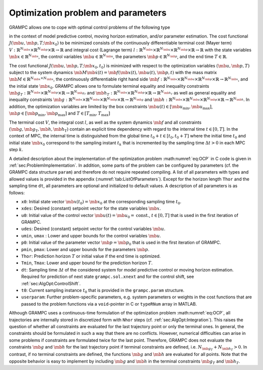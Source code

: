 .. _sec:OptimizationProblem:

Optimization problem and parameters
-----------------------------------

GRAMPC allows one to cope with optimal control problems of the
following type

.. math::
    :label: eq:OCP
    
   	\!\!\!\min_{\mb{u}, \mb{p}, T} \quad & J(\mb{u}, \mb{p}, T;\mb{x}_0) = V(\mb{x}(T), \mb{p}, T) + \int_0^T l(\mb{x}(t), \mb{u}(t), \mb{p}, t) \, {\rm d}t

   	\textrm{s.t.} \quad & \mb{M} \mb{\dot x}(t) = \mb{f}(\mb{x}(t), \mb{u}(t), \mb{p}, t) \,, \quad \mb{x}(t_0) = \mb{x}_0
   	
   	& \mb{g}(\mb{x}(t), \mb{u}(t), \mb{p}, t) = \mb{0} \,, \quad \mb{g}_T(\mb{x}(T), \mb{p}, T) = \mb{0}
   	
   	& \mb{h}(\mb{x}(t), \mb{u}(t), \mb{p}, t) \le \mb{0} \,, \quad \mb{h}_T(\mb{x}(T), \mb{p}, T) \le \mb{0}
   	
   	& \mb{u}(t) \in \left[\mb{u}_{\min}, \mb{u}_{\max}\right]
   	
   	& \mb{p} \in \left[\mb{p}_{\min}, \mb{p}_{\max}\right] \,,\quad  T \in \left[T_{\min}, T_{\max}\right]

in the context of model predictive control, moving horizon estimation, and/or parameter estimation. 
The cost functional :math:`J(\mb{u}, \mb{p}, T;\mb{x}_0)` to be minimized consists of the continuously differentiable terminal cost (Mayer term)
:math:`V:\mathbb{R}^{N_{\mb{x}}}\times\mathbb{R}^{N_{\mb{p}}}\times\mathbb{R}\rightarrow \mathbb{R}` and integral cost (Lagrange term)
:math:`l:\mathbb{R}^{N_{\mb{x}}}\times\mathbb{R}^{N_{\mb{u}}}\times\mathbb{R}^{N_{\mb{p}}}\times\mathbb{R} \rightarrow \mathbb{R}`
with the state variables :math:`\mb{x}\in \mathbb{R}^{N_{\mb{x}}}`, the control variables :math:`\mb{u} \in \mathbb{R}^{N_{\mb{u}}}`,
the parameters :math:`\mb{p}\in\mathbb{R}^{N_{\mb{p}}}`, and the end time :math:`T\in \mathbb{R}`.

The cost functional :math:`J(\mb{u}, \mb{p}, T;\mb{x}_0, t_0)` is
minimized with respect to the optimization variables :math:`(\mb{u}, \mb{p}, T)` subject to the system
dynamics :math:`\mb{M} \mb{\dot x}(t) = \mb{f}(\mb{x}(t), \mb{u}(t), \mb{p}, t)` with the mass matrix
:math:`\mb{M}\in\mathbb{R}^{N_{\mb{x}}\times N_{\mb{x}}}`,
the continuously differentiable right hand side
:math:`\mb{f}:\mathbb{R}^{N_{\mb{x}}}\times\mathbb{R}^{N_{\mb{u}}}\times\mathbb{R}^{N_{\mb{p}}}\times\mathbb{R} \rightarrow \mathbb{R}^{N_{\mb{x}}}`, and the initial state :math:`\mb{x}_0`. 
GRAMPC allows one to formulate terminal equality and inequality constraints
:math:`\mb{g}_T:\mathbb{R}^{N_{\mb{x}}}\times\mathbb{R}^{N_{\mb{p}}}\times\mathbb{R} \rightarrow \mathbb{R}^{N_{\mb{g}_T}}`
and
:math:`\mb{h}_T:\mathbb{R}^{N_{\mb{x}}}\times\mathbb{R}^{N_{\mb{p}}}\times\mathbb{R} \rightarrow \mathbb{R}^{N_{\mb{h}_T}}`
as well as general equality and inequality constraints
:math:`\mb{g}:\mathbb{R}^{N_{\mb{x}}}\times\mathbb{R}^{N_{\mb{u}}}\times\mathbb{R}^{N_{\mb{p}}}\times\mathbb{R} \rightarrow \mathbb{R}^{N_{\mb{g}}}`
and :math:`\mb{h}:\mathbb{R}^{N_{\mb{x}}}\times\mathbb{R}^{N_{\mb{u}}}\times\mathbb{R}^{N_{\mb{p}}}\times\mathbb{R} \rightarrow \mathbb{R}^{N_{\mb{h}}}`.
In addition, the optimization variables are limited by the box
constraints :math:`\mb{u}(t) \in \left[\mb{u}_{\min}, \mb{u}_{\max}\right]`, :math:`\mb{p} \in \left[\mb{p}_{\min}, \mb{p}_{\max}\right]` and :math:`T \in \left[T_{\min}, T_{\max}\right]`

The terminal cost :math:`V`, the integral cost :math:`l`, as well as the system dynamics :math:`\mb{f}` and all constraints :math:`(\mb{g}, \mb{g}_\text{T}, \mb{h}, \mb{h}_\text{T})` contain an explicit time dependency with regard to the internal time :math:`t \in [0, T]`.
In the context of MPC, the internal time is distinguished from the global time :math:`t_0+t \in [t_0, t_0+T]` where the initial time :math:`t_0` and initial state :math:`\mb{x}_0` correspond to the sampling instant :math:`t_k` that is incremented by the sampling time :math:`\Delta t>0` in each MPC step :math:`k`.

A detailed description about the implementation of the optimization problem :math:numref:`eq:OCP` in C code is given in :ref:`sec:ProblemImplementation`. 
In addition, some parts of the problem can be configured by parameters (cf. the GRAMPC data structure ``param``) and therefore do not require repeated compiling. 
A list of all parameters with types and allowed values is provided in the appendix (:numref:`tab:ListOfParameters`). 
Except for the horizon length ``Thor`` and the sampling time ``dt``, all parameters are optional and initialized to default values. 
A description of all parameters is as follows:

-  ``x0``: Initial state vector :math:`\mb{x}(t_0)=\mb{x}_0` at the corresponding sampling time :math:`t_0`.

-  ``xdes``: Desired (constant) setpoint vector for the state variables :math:`\mb{x}`.

-  ``u0``: Initial value of the control vector :math:`\mb{u}(t) = \mb{u}_0 = \text{const.}`, :math:`t \in [0,T]` that is used in the first iteration of GRAMPC.

-  ``udes``: Desired (constant) setpoint vector for the control variables :math:`\mb{u}`.

-  ``umin``, ``umax`` : Lower and upper bounds for the control variables :math:`\mb{u}`.

-  ``p0``: Initial value of the parameter vector :math:`\mb{p} = \mb{p}_0` that is used in the first iteration of GRAMPC.

-  ``pmin``, ``pmax``: Lower and upper bounds for the parameters :math:`\mb{p}`.

-  ``Thor``: Prediction horizon :math:`T` or initial value if the end time is optimized.

-  ``Tmin``, ``Tmax``: Lower and upper bound for the prediction horizon :math:`T`.

-  ``dt``: Sampling time :math:`\Delta t` of the considered system for model predictive control or moving horizon estimation. Required for prediction of next state ``grampc.sol.xnext`` and for the control shift, see :ref:`sec:AlgOpt:ControlShift`.

-  ``t0``: Current sampling instance :math:`t_0` that is provided in the ``grampc.param`` structure.

-  ``userparam``: Further problem-specific parameters, e.g. system parameters or weights in the cost functions that are passed to the problem functions via a ``void``-pointer in C or ``typeRNum`` array in MATLAB.

Although GRAMPC uses a continuous-time formulation of the optimization problem :math:numref:`eq:OCP`, all trajectories are internally stored in discretized form with ``Nhor`` steps (cf. :ref:`sec:AlgOpt:Integration`). 
This raises the question of whether all constraints are evaluated for the last trajectory point or only the terminal ones. In general, the constraints should be formulated in such a way that there are no conflicts. 
However, numerical difficulties can arise in some problems if constraints are formulated twice for the last point. Therefore, GRAMPC does not evaluate the constraints :math:`\mb{g}` and :math:`\mb{h}` for the last trajectory point if terminal constraints are defined, i.e. :math:`N_{\mb{g}_T} + N_{\mb{h}_T} > 0`. 
In contrast, if no terminal constraints are defined, the functions :math:`\mb{g}` and :math:`\mb{h}` are evaluated for all points. 
Note that the opposite behavior is easy to implement by including :math:`\mb{g}` and :math:`\mb{h}` in the terminal constraints :math:`\mb{g}_T` and :math:`\mb{h}_T`.
